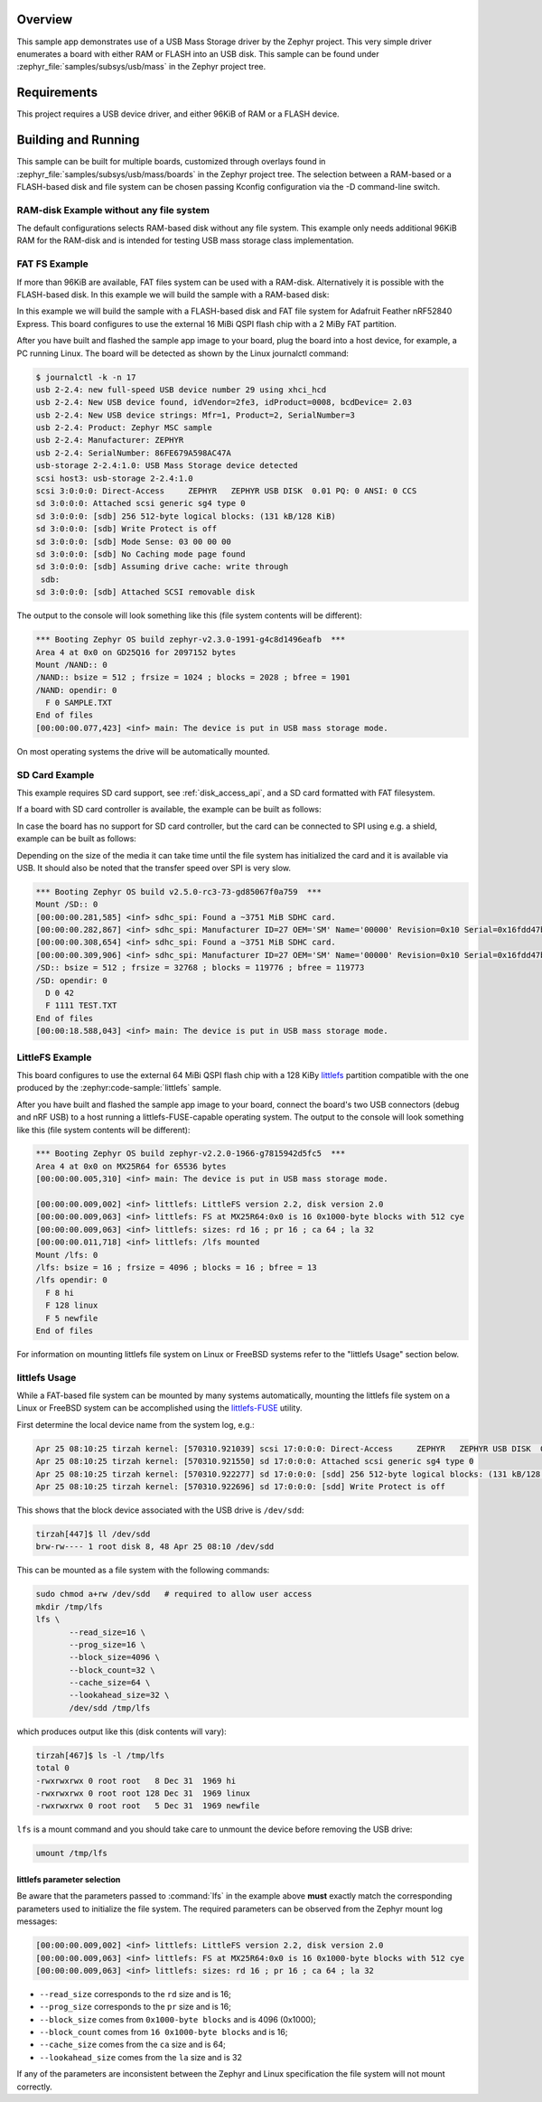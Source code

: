 .. zephyr:code-sample:: usb-mass
   :name: USB Mass Storage
   :relevant-api: usbd_api _usb_device_core_api file_system_api

   Expose board's RAM or FLASH as a USB disk using USB Mass Storage driver.

Overview
********

This sample app demonstrates use of a USB Mass Storage driver by the Zephyr
project. This very simple driver enumerates a board with either RAM or FLASH
into an USB disk.  This sample can be found under
:zephyr_file:`samples/subsys/usb/mass` in the Zephyr project tree.

Requirements
************

This project requires a USB device driver, and either 96KiB of RAM or a FLASH device.

Building and Running
********************

This sample can be built for multiple boards, customized through overlays found
in :zephyr_file:`samples/subsys/usb/mass/boards` in the Zephyr project tree.
The selection between a RAM-based or a FLASH-based disk and file system
can be chosen passing Kconfig configuration via the -D command-line switch.

RAM-disk Example without any file system
========================================

The default configurations selects RAM-based disk without any file system.
This example only needs additional 96KiB RAM for the RAM-disk and is intended
for testing USB mass storage class implementation.

.. zephyr-app-commands::
   :zephyr-app: samples/subsys/usb/mass
   :board: reel_board/nrf52840
   :gen-args: -DEXTRA_DTC_OVERLAY_FILE="ramdisk.overlay"
   :goals: build
   :compact:


FAT FS Example
==============

If more than 96KiB are available, FAT files system can be used
with a RAM-disk. Alternatively it is possible with the FLASH-based disk.
In this example we will build the sample with a RAM-based disk:

.. zephyr-app-commands::
   :zephyr-app: samples/subsys/usb/mass
   :board: reel_board/nrf52840
   :gen-args: -DEXTRA_DTC_OVERLAY_FILE="ramdisk.overlay" -DCONFIG_APP_MSC_STORAGE_RAM=y
   :goals: build
   :compact:


In this example we will build the sample with a FLASH-based disk and FAT
file system for Adafruit Feather nRF52840 Express.  This board configures
to use the external 16 MiBi QSPI flash chip with a 2 MiBy FAT partition.

.. zephyr-app-commands::
   :zephyr-app: samples/subsys/usb/mass
   :board: adafruit_feather/nrf52840
   :gen-args: -DCONFIG_APP_MSC_STORAGE_FLASH_FATFS=y
   :goals: build
   :compact:

After you have built and flashed the sample app image to your board, plug the
board into a host device, for example, a PC running Linux.
The board will be detected as shown by the Linux journalctl command:

.. code-block:: console

    $ journalctl -k -n 17
    usb 2-2.4: new full-speed USB device number 29 using xhci_hcd
    usb 2-2.4: New USB device found, idVendor=2fe3, idProduct=0008, bcdDevice= 2.03
    usb 2-2.4: New USB device strings: Mfr=1, Product=2, SerialNumber=3
    usb 2-2.4: Product: Zephyr MSC sample
    usb 2-2.4: Manufacturer: ZEPHYR
    usb 2-2.4: SerialNumber: 86FE679A598AC47A
    usb-storage 2-2.4:1.0: USB Mass Storage device detected
    scsi host3: usb-storage 2-2.4:1.0
    scsi 3:0:0:0: Direct-Access     ZEPHYR   ZEPHYR USB DISK  0.01 PQ: 0 ANSI: 0 CCS
    sd 3:0:0:0: Attached scsi generic sg4 type 0
    sd 3:0:0:0: [sdb] 256 512-byte logical blocks: (131 kB/128 KiB)
    sd 3:0:0:0: [sdb] Write Protect is off
    sd 3:0:0:0: [sdb] Mode Sense: 03 00 00 00
    sd 3:0:0:0: [sdb] No Caching mode page found
    sd 3:0:0:0: [sdb] Assuming drive cache: write through
     sdb:
    sd 3:0:0:0: [sdb] Attached SCSI removable disk

The output to the console will look something like this
(file system contents will be different):

.. code-block:: none

    *** Booting Zephyr OS build zephyr-v2.3.0-1991-g4c8d1496eafb  ***
    Area 4 at 0x0 on GD25Q16 for 2097152 bytes
    Mount /NAND:: 0
    /NAND:: bsize = 512 ; frsize = 1024 ; blocks = 2028 ; bfree = 1901
    /NAND: opendir: 0
      F 0 SAMPLE.TXT
    End of files
    [00:00:00.077,423] <inf> main: The device is put in USB mass storage mode.

On most operating systems the drive will be automatically mounted.

SD Card Example
===============

This example requires SD card support, see :ref:`disk_access_api`, and
a SD card formatted with FAT filesystem.

If a board with SD card controller is available, the example can be built as
follows:

.. zephyr-app-commands::
   :zephyr-app: samples/subsys/usb/mass
   :board: mimxrt1050_evk/mimxrt1052
   :gen-args: -DCONFIG_APP_MSC_STORAGE_SDCARD=y
   :goals: build
   :compact:

In case the board has no support for SD card controller, but the card can
be connected to SPI using e.g. a shield, example can be built as follows:

.. zephyr-app-commands::
   :zephyr-app: samples/subsys/usb/mass
   :board: nrf52840dk/nrf52840
   :shield: waveshare_epaper_gdeh0154a07
   :gen-args: -DCONFIG_APP_MSC_STORAGE_SDCARD=y
   :goals: build
   :compact:

Depending on the size of the media it can take time until the file system has
initialized the card and it is available via USB. It should also be noted that
the transfer speed over SPI is very slow.

.. code-block:: none

   *** Booting Zephyr OS build v2.5.0-rc3-73-gd85067f0a759  ***
   Mount /SD:: 0
   [00:00:00.281,585] <inf> sdhc_spi: Found a ~3751 MiB SDHC card.
   [00:00:00.282,867] <inf> sdhc_spi: Manufacturer ID=27 OEM='SM' Name='00000' Revision=0x10 Serial=0x16fdd47b
   [00:00:00.308,654] <inf> sdhc_spi: Found a ~3751 MiB SDHC card.
   [00:00:00.309,906] <inf> sdhc_spi: Manufacturer ID=27 OEM='SM' Name='00000' Revision=0x10 Serial=0x16fdd47b
   /SD:: bsize = 512 ; frsize = 32768 ; blocks = 119776 ; bfree = 119773
   /SD: opendir: 0
     D 0 42
     F 1111 TEST.TXT
   End of files
   [00:00:18.588,043] <inf> main: The device is put in USB mass storage mode.

LittleFS Example
================

This board configures to use the external 64 MiBi QSPI flash chip with a
128 KiBy `littlefs`_ partition compatible with the one produced by the
:zephyr:code-sample:`littlefs` sample.

.. zephyr-app-commands::
   :zephyr-app: samples/subsys/usb/mass
   :board: nrf52840dk/nrf52840
   :gen-args: -DCONFIG_APP_MSC_STORAGE_FLASH_LITTLEFS=y
   :goals: build
   :compact:

After you have built and flashed the sample app image to your board,
connect the board's two USB connectors (debug and nRF USB) to a host
running a littlefs-FUSE-capable operating system.  The output to the
console will look something like this (file system contents will be
different):

.. code-block:: none

    *** Booting Zephyr OS build zephyr-v2.2.0-1966-g7815942d5fc5  ***
    Area 4 at 0x0 on MX25R64 for 65536 bytes
    [00:00:00.005,310] <inf> main: The device is put in USB mass storage mode.

    [00:00:00.009,002] <inf> littlefs: LittleFS version 2.2, disk version 2.0
    [00:00:00.009,063] <inf> littlefs: FS at MX25R64:0x0 is 16 0x1000-byte blocks with 512 cye
    [00:00:00.009,063] <inf> littlefs: sizes: rd 16 ; pr 16 ; ca 64 ; la 32
    [00:00:00.011,718] <inf> littlefs: /lfs mounted
    Mount /lfs: 0
    /lfs: bsize = 16 ; frsize = 4096 ; blocks = 16 ; bfree = 13
    /lfs opendir: 0
      F 8 hi
      F 128 linux
      F 5 newfile
    End of files

For information on mounting littlefs file system on Linux or FreeBSD
systems refer to the "littlefs Usage" section below.

littlefs Usage
==============

While a FAT-based file system can be mounted by many systems automatically,
mounting the littlefs file system on a Linux or FreeBSD system can be
accomplished using the `littlefs-FUSE`_ utility.

First determine the local device name from the system log, e.g.:

.. code-block:: none

    Apr 25 08:10:25 tirzah kernel: [570310.921039] scsi 17:0:0:0: Direct-Access     ZEPHYR   ZEPHYR USB DISK  0.01 PQ: 0 ANSI: 0 CCS
    Apr 25 08:10:25 tirzah kernel: [570310.921550] sd 17:0:0:0: Attached scsi generic sg4 type 0
    Apr 25 08:10:25 tirzah kernel: [570310.922277] sd 17:0:0:0: [sdd] 256 512-byte logical blocks: (131 kB/128 KiB)
    Apr 25 08:10:25 tirzah kernel: [570310.922696] sd 17:0:0:0: [sdd] Write Protect is off

This shows that the block device associated with the USB drive is
``/dev/sdd``:

.. code-block:: shell

    tirzah[447]$ ll /dev/sdd
    brw-rw---- 1 root disk 8, 48 Apr 25 08:10 /dev/sdd

This can be mounted as a file system with the following commands:

.. code-block:: shell

   sudo chmod a+rw /dev/sdd   # required to allow user access
   mkdir /tmp/lfs
   lfs \
          --read_size=16 \
          --prog_size=16 \
          --block_size=4096 \
          --block_count=32 \
          --cache_size=64 \
          --lookahead_size=32 \
          /dev/sdd /tmp/lfs

which produces output like this (disk contents will vary):

.. code-block:: none

    tirzah[467]$ ls -l /tmp/lfs
    total 0
    -rwxrwxrwx 0 root root   8 Dec 31  1969 hi
    -rwxrwxrwx 0 root root 128 Dec 31  1969 linux
    -rwxrwxrwx 0 root root   5 Dec 31  1969 newfile

``lfs`` is a mount command and you should take care to unmount the
device before removing the USB drive:

.. code-block:: shell

   umount /tmp/lfs

littlefs parameter selection
----------------------------

Be aware that the parameters passed to :command:`lfs` in the example
above **must** exactly match the corresponding parameters used to
initialize the file system.  The required parameters can be observed
from the Zephyr mount log messages:

.. code-block:: none

    [00:00:00.009,002] <inf> littlefs: LittleFS version 2.2, disk version 2.0
    [00:00:00.009,063] <inf> littlefs: FS at MX25R64:0x0 is 16 0x1000-byte blocks with 512 cye
    [00:00:00.009,063] <inf> littlefs: sizes: rd 16 ; pr 16 ; ca 64 ; la 32

* ``--read_size`` corresponds to the ``rd`` size and is 16;
* ``--prog_size`` corresponds to the ``pr`` size and is 16;
* ``--block_size`` comes from ``0x1000-byte blocks`` and is 4096 (0x1000);
* ``--block_count`` comes from ``16 0x1000-byte blocks`` and is 16;
* ``--cache_size`` comes from the ``ca`` size and is 64;
* ``--lookahead_size`` comes from the ``la`` size and is 32

If any of the parameters are inconsistent between the Zephyr and Linux
specification the file system will not mount correctly.

.. _littlefs: https://github.com/littlefs-project/littlefs
.. _littlefs-FUSE: https://github.com/littlefs-project/littlefs-fuse

